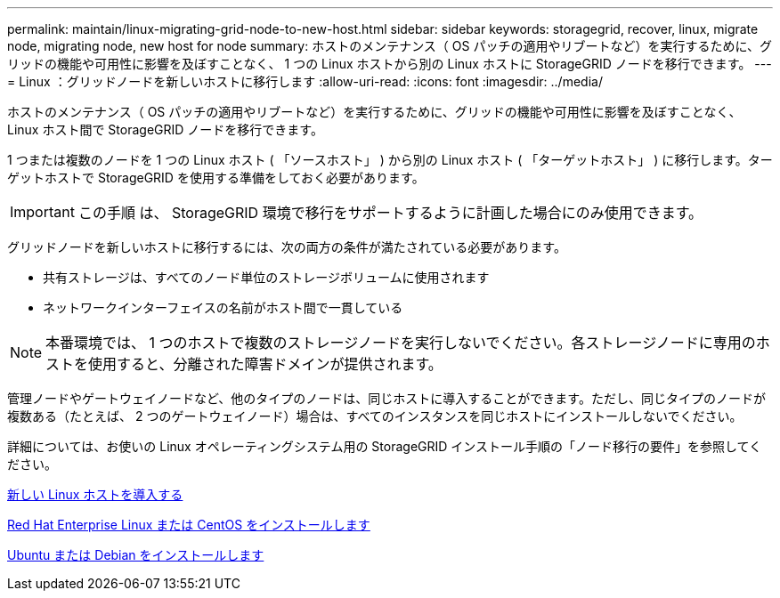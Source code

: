 ---
permalink: maintain/linux-migrating-grid-node-to-new-host.html 
sidebar: sidebar 
keywords: storagegrid, recover, linux, migrate node, migrating node, new host for node 
summary: ホストのメンテナンス（ OS パッチの適用やリブートなど）を実行するために、グリッドの機能や可用性に影響を及ぼすことなく、 1 つの Linux ホストから別の Linux ホストに StorageGRID ノードを移行できます。 
---
= Linux ：グリッドノードを新しいホストに移行します
:allow-uri-read: 
:icons: font
:imagesdir: ../media/


[role="lead"]
ホストのメンテナンス（ OS パッチの適用やリブートなど）を実行するために、グリッドの機能や可用性に影響を及ぼすことなく、 Linux ホスト間で StorageGRID ノードを移行できます。

1 つまたは複数のノードを 1 つの Linux ホスト ( 「ソースホスト」 ) から別の Linux ホスト ( 「ターゲットホスト」 ) に移行します。ターゲットホストで StorageGRID を使用する準備をしておく必要があります。


IMPORTANT: この手順 は、 StorageGRID 環境で移行をサポートするように計画した場合にのみ使用できます。

グリッドノードを新しいホストに移行するには、次の両方の条件が満たされている必要があります。

* 共有ストレージは、すべてのノード単位のストレージボリュームに使用されます
* ネットワークインターフェイスの名前がホスト間で一貫している



NOTE: 本番環境では、 1 つのホストで複数のストレージノードを実行しないでください。各ストレージノードに専用のホストを使用すると、分離された障害ドメインが提供されます。

管理ノードやゲートウェイノードなど、他のタイプのノードは、同じホストに導入することができます。ただし、同じタイプのノードが複数ある（たとえば、 2 つのゲートウェイノード）場合は、すべてのインスタンスを同じホストにインストールしないでください。

詳細については、お使いの Linux オペレーティングシステム用の StorageGRID インストール手順の「ノード移行の要件」を参照してください。

xref:deploying-new-linux-hosts.adoc[新しい Linux ホストを導入する]

xref:../rhel/index.adoc[Red Hat Enterprise Linux または CentOS をインストールします]

xref:../ubuntu/index.adoc[Ubuntu または Debian をインストールします]
